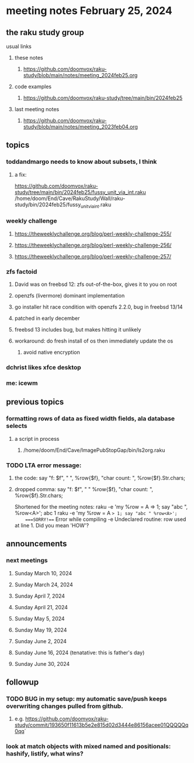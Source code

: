 * meeting notes February 25, 2024
** the raku study group
**** usual links
***** these notes
****** https://github.com/doomvox/raku-study/blob/main/notes/meeting_2024feb25.org

***** code examples
****** https://github.com/doomvox/raku-study/tree/main/bin/2024feb25

***** last meeting notes
****** https://github.com/doomvox/raku-study/blob/main/notes/meeting_2023feb04.org

** topics

*** toddandmargo needs to know about subsets, I think
**** a fix:
https://github.com/doomvox/raku-study/tree/main/bin/2024feb25/fussy_unit_via_int.raku
/home/doom/End/Cave/RakuStudy/Wall/raku-study/bin/2024feb25/fussy_unit_via_int.raku

*** weekly challenge
**** https://theweeklychallenge.org/blog/perl-weekly-challenge-255/
**** https://theweeklychallenge.org/blog/perl-weekly-challenge-256/
**** https://theweeklychallenge.org/blog/perl-weekly-challenge-257/

*** zfs factoid
**** David was on freebsd 12: zfs out-of-the-box, gives it to you on root
**** openzfs (livermore) dominant implementation
**** go installer hit race condition with openzfs 2.2.0, bug in freebsd 13/14
**** patched in early december
**** freebsd 13 includes bug, but makes hitting it unlikely
**** workaround: do fresh install of os then immediately update the os
***** avoid native encryption

*** dchrist likes xfce desktop
*** me: icewm

** previous topics

*** formatting rows of data as fixed width fields, ala database selects
**** a script in process
***** /home/doom/End/Cave/ImagePubStopGap/bin/ls2org.raku

*** TODO LTA error message: 
**** the code: say "f: $f", " ", %row{$f}, "char count: ", %row{$f}.Str.chars;
**** dropped comma: say "f: $f", " "  %row{$f}, "char count: ", %row{$f}.Str.chars;

Shortened for the meeting notes:
raku -e 'my %row = A => 1; say "abc ", %row<A>';
    abc 1
raku -e 'my %row = A => 1; say "abc " %row<A>'; 
    ===SORRY!=== Error while compiling -e
    Undeclared routine:
        row used at line 1. Did you mean 'HOW'?

** announcements 
*** next meetings
**** Sunday March 10, 2024
**** Sunday March 24, 2024
**** Sunday April 7, 2024
**** Sunday April 21, 2024
**** Sunday May 5, 2024
**** Sunday May 19, 2024
**** Sunday June 2, 2024
**** Sunday June 16, 2024 (tenatative: this is father's day)
**** Sunday June 30, 2024

** followup

*** TODO BUG in my setup:  my automatic save/push keeps overwriting changes pulled from github.
**** e.g. https://github.com/doomvox/raku-study/commit/193650f11613b5e2e815d02d3444e86156acee01QQQQQq0qq`

*** look at match objects with mixed named and positionals: hashify, listify, what wins?

